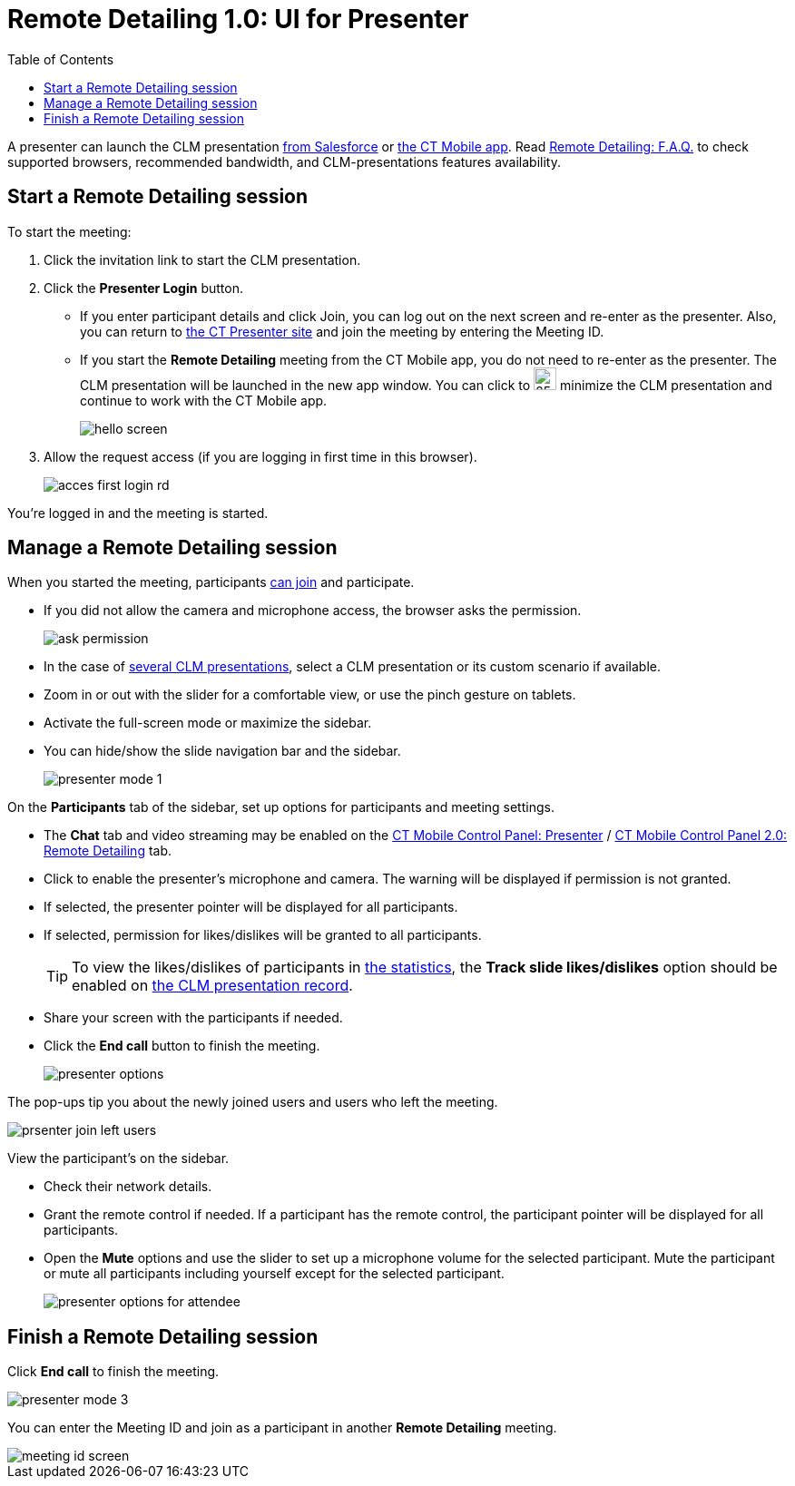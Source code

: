 = Remote Detailing 1.0: UI for Presenter
:toc:

A presenter can launch the CLM presentation xref:ios/ct-presenter/the-remote-detailing-functionality/remote-detailing-launch/remote-detailing-launch-salesforce-side.adoc[from Salesforce] or xref:ios/ct-presenter/the-remote-detailing-functionality/remote-detailing-launch/remote-detailing-launch-the-ct-mobile-app.adoc[the CT Mobile app]. Read xref:ios/ct-presenter/the-remote-detailing-functionality/remote-detailing-f-a-q.adoc[Remote Detailing: F.A.Q.] to check supported browsers, recommended bandwidth, and CLM-presentations features availability.

[[h2_1056929534]]
== Start a Remote Detailing session

To start the meeting:

. Click the invitation link to start the CLM presentation.
. Click the *Presenter Login* button.
* If you enter participant details and click Join, you can log out on the next screen and re-enter as the presenter. Also, you can return to link:https://www.ctclm.com/[the CT Presenter site] and join the meeting by entering the Meeting ID.
* If you start the *Remote Detailing* meeting from the CT Mobile app, you do not need to re-enter as the presenter. The CLM presentation will be launched in the new app window. You can click to image:collapseRD.png[25,25] minimize the CLM presentation and continue to work with the CT Mobile app.
+
image:hello_screen.PNG[]

. Allow the request access (if you are logging in first time in this browser).
+
image::acces-first-login-rd.png[]

You're logged in and the meeting is started.

[[h2_561326567]]
== Manage a Remote Detailing session

When you started the meeting, participants xref:ios/ct-presenter/the-remote-detailing-functionality/remote-detailing-ui-basics/remote-detailing-1-0-ui-for-participants.adoc[can join] and participate.

* If you did not allow the camera and microphone access, the browser asks the permission.
+
image::ask-permission.png[]

* In the case of xref:ios/ct-presenter/the-remote-detailing-functionality/remote-detailing-setup/remote-detailing-apex-trigger-classes-and-quick-action.adoc#h3_2024838382[several CLM presentations], select a CLM presentation or its custom scenario if available.
* Zoom in or out with the slider for a comfortable view, or use the pinch gesture on tablets.
* Activate the full-screen mode or maximize the sidebar.
* You can hide/show the slide navigation bar and the sidebar.
+
image::presenter_mode_1.png[]

On the *Participants* tab of the sidebar, set up options for participants and meeting settings.

* The *Chat* tab and video streaming may be enabled on the xref:ios/admin-guide/ct-mobile-control-panel/ct-mobile-control-panel-presenter.adoc#h2_985373192[CT Mobile Control Panel: Presenter] / xref:ios/admin-guide/ct-mobile-control-panel-new/ct-mobile-control-panel-remote-detailing-new.adoc#h3_650556118[CT Mobile Control Panel 2.0: Remote Detailing] tab.
* Click to enable the presenter's microphone and camera. The warning will be displayed if permission is not granted.
* If selected, the presenter pointer will be displayed for all participants.
* If selected, permission for likes/dislikes will be granted to all participants.
+
TIP: To view the likes/dislikes of participants in xref:ios/ct-presenter/the-remote-detailing-functionality/remote-detailing-statistics.adoc[the statistics], the *Track slide likes/dislikes* option should be enabled on xref:ios/ct-presenter/creating-clm-presentation/creating-clm-presentation-with-the-application-record-type/index.adoc[the CLM presentation record].

* Share your screen with the participants if needed.
* Click the *End call* button to finish the meeting.
+
image::presenter-options.png[]

The pop-ups tip you about the newly joined users and users who left the meeting.

image::prsenter-join-left-users.png[]

View the participant's on the sidebar.

* Check their network details.
* Grant the remote control if needed. If a participant has the remote control, the participant pointer will be displayed for all participants.
* Open the *Mute* options and use the slider to set up a microphone volume for the selected participant. Mute the participant or mute all participants including yourself except for the selected participant.
+
image::presenter-options-for-attendee.png[]

[[h2_847221785]]
== Finish a Remote Detailing session

Click *End call* to finish the meeting.

image::presenter_mode_3.png[]

You can enter the Meeting ID and join as a participant in another *Remote Detailing* meeting.

image::meeting_id_screen.png[]
